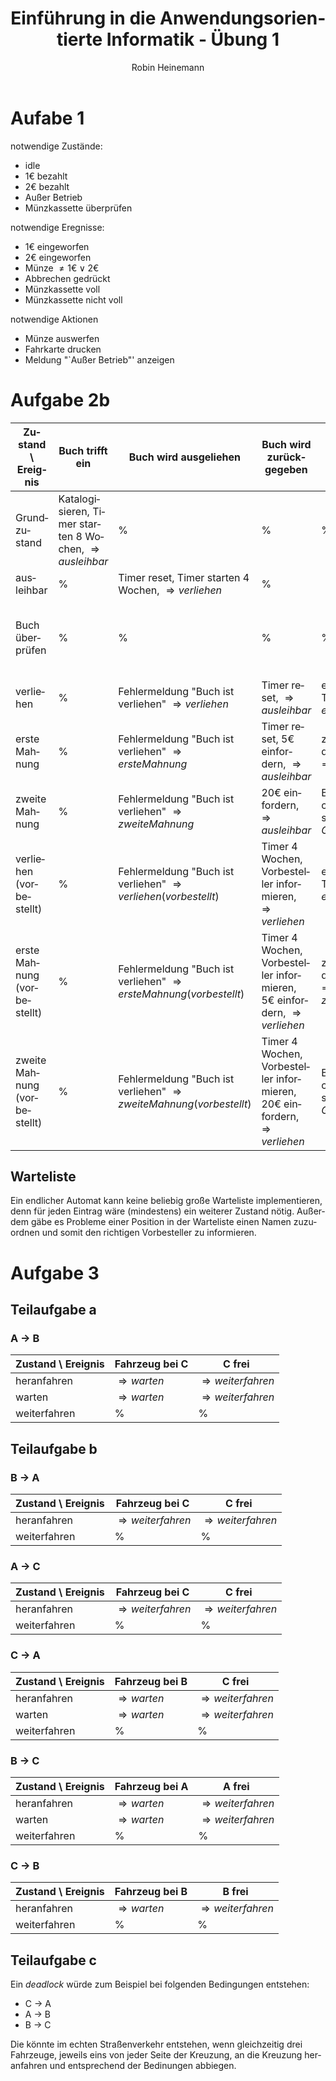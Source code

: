 #+LANGUAGE: de
#+OPTIONS: toc:nil
#+AUTHOR: Robin Heinemann
#+TITLE: Einführung in die Anwendungsorientierte Informatik - Übung 1
#+LaTeX_CLASS: org-article
#+LaTeX_CLASS_OPTIONS: [koma,a4paper,10pt]
#+LATEX_HEADER: \usepackage[bottom=3cm,top=3cm]{geometry}
#+LATEX_HEADER: \usepackage[ngerman]{babel}%
#+LATEX_HEADER: \usepackage{siunitx}%
#+LATEX_HEADER: \usepackage{fontspec}%
#+LATEX_HEADER: \sisetup{load-configurations = abbrevations}%
#+LATEX_HEADER: \newcommand{\estimates}{\overset{\scriptscriptstyle\wedge}{=}}%
#+LATEX_HEADER: \usepackage{mathtools}%
#+LATEX_HEADER: \DeclarePairedDelimiter\abs{\lvert}{\rvert}%
#+LATEX_HEADER: \DeclarePairedDelimiter\norm{\lVert}{\rVert}%
#+LATEX_HEADER: \DeclareMathOperator{\Exists}{\exists}%
#+LATEX_HEADER: \DeclareMathOperator{\Forall}{\forall}%
#+LATEX_HEADER: \def\colvec#1{\left(\vcenter{\halign{\hfil$##$\hfil\cr \colvecA#1;;}}\right)}
#+LATEX_HEADER: \def\colvecA#1;{\if;#1;\else #1\cr \expandafter \colvecA \fi}
#+LATEX_HEADER: \usepackage{minted}
#+LATEX_HEADER: \usepackage{makecell}
# #+LATEX_HEADER: \usemintedstyle{tango}
#+LATEX_HEADER: \usemintedstyle{perldoc}
#+LATEX_HEADER: \usepackage{tikz}
#+LATEX_HEADER: \usetikzlibrary{arrows,automata}
#+LATEX_HEADER: \usepackage{tikzscale}
#+LATEX_HEADER: \usepackage{filecontents}
#+LATEX_HEADER: \usepackage{rotating}
#+LATEX_HEADER: \usepackage{pdflscape}
#+LATEX_HEADER: \usepackage{adjustbox}

* Aufabe 1
  notwendige Zustände:
  - idle
  - 1€ bezahlt
  - 2€ bezahlt
  - Außer Betrieb
  - Münzkassette überprüfen
  notwendige Eregnisse:
  - 1€ eingeworfen
  - 2€ eingeworfen
  - Münze $\neq 1€ \vee 2€$
  - Abbrechen gedrückt
  - Münzkassette voll
  - Münzkassette nicht voll
  notwendige Aktionen
  - Münze auswerfen
  - Fahrkarte drucken
  - Meldung "`Außer Betrieb"' anzeigen
# \node[accepting,state] [below of=1] (end) {"stop"};
# \begin{tikzpicture}[->,>=stealth',shorten >=1pt,auto,node distance=8cm, semithick, text width=2.5cm, align=center, inner sep=0pt, scale=\tikzscale, sloped]


\begin{figure}[H]
\centering
\small
\resizebox{\textwidth}{!}{%
\begin{tikzpicture}[->,>=stealth',auto,node distance=8cm, semithick, text width=2.5cm, align=center, sloped]
\node[initial,state] (idle) {idle};
\node[state] (1€) [above right of=idle] {1€ bezahlt};
\node[state] (2€) [below right of=1€] {2€ bezahlt};
\node[state] (mk) [below left of=2€]{Münzkassette überprüfen};
\node[state] (ab) [below of=idle]{Außer Betrieb};
\path
(idle) edge [loop above] node [above] {Münze $\neq 1€ \vee 2€$} node [below] {Münze wieder auswerfen} (idle)
       edge [loop below] node {Abbrechen gedrückt} (idle)
       edge node [above] {1€ eingeworfen} (1€)
       edge [bend left] node {2€ eingeworfen} (2€)
(1€)   edge node [above] {1€ eingeworfen} (2€)
       edge [loop above] node [above] {Münze $\neq 1€ \vee 2€$} node [below] {Münze wieder auswerfen} (1€)
       edge node [above] {2€ eingeworfen} node [below] {Fahrkarte drucken} (mk)
       edge [bend right] node [above] {Abbrechen gedrückt} node [below] {1€ auswerfen} (idle)
(2€)   edge node [above] {1€ eingeworfen} node [below] {Fahrkarte drucken}(mk)
       edge [loop above] node [above] {Münze $\neq 1€ \vee 2€$} node [below] {Münze wieder auswerfen} (2€)
       edge [loop left=120] node [above] {2€ eingeworfen} node [below] {2€ auswerfen} (2€)
       edge [bend left] node [above] {Abbrechen gedrückt} node [below] {2€ auswerfen} (idle)
(mk)   edge node [above] {Münzkassette voll} (ab)
       edge node [above] {Münzkassette nicht voll} (idle)
(ab)   edge [loop below] node [above] {Münze eingeworfen} node [below] {Münze wieder auswerfen, Meldung "`Außer Betrieb"' anzeigen} (ab);
\end{tikzpicture}
}%
\end{figure}

\begin{sidewaysfigure}
* Aufgabe 2a
#+ATTR_LATEX: :align |p{3cm}|p{3cm}|p{3cm}|p{3cm}|p{3cm}|p{3cm}|p{3cm}|
| Zustand \ Ereignis | Buch trifft ein                                                  | Buch wird ausgeliehen                                        | Buch wird zurückgegeben                              | Timeout                                                                          | schlechter Zustand                                                     | guter Zustand                                    |
|--------------------+------------------------------------------------------------------+--------------------------------------------------------------+------------------------------------------------------+----------------------------------------------------------------------------------+------------------------------------------------------------------------+--------------------------------------------------|
| Grundzustand       | Katalogisieren, Timer starten 8 Wochen, \Rightarrow {ausleihbar} | %                                                            | %                                                    | %                                                                                | %                                                                      | %                                                |
| ausleihbar         | %                                                                | Timer reset, Timer starten 4 Wochen, \Rightarrow {verliehen} | %                                                    | \Rightarrow {Buch überprüfen}                                                    | %                                                                      | %                                                |
| Buch überprüfen    | %                                                                | %                                                            | %                                                    | %                                                                                | Buch aus Katalog streichen, Buch wegwerfen, \Rightarrow {Grundzustand} | Timer starten 8 Wochen, \Rightarrow {ausleihbar} |
| verliehen          | %                                                                | Fehlermeldung "Buch ist verliehen" \Rightarrow {verliehen}   | Timer reset, \Rightarrow {ausleihbar}                | erste Mahnung versenden, Timer auf 2 Wochen, \Rightarrow {erste Mahnung}         | %                                                                      | %                                                |
| erste Mahnung      | %                                                                | Fehlermeldung "Buch ist verliehen" \Rightarrow {verliehen}   | Timer reset, 5€ einfordern, \Rightarrow {ausleihbar} | zweite Mahnung versenden, Timer auf 1 Woche, \Rightarrow {zweite Mahnung}        | %                                                                      | %                                                |
| zweite Mahnung     | %                                                                | Fehlermeldung "Buch ist verliehen" \Rightarrow {verliehen}   | 20€ einfordern, \Rightarrow {ausleihbar}             | Buch aus Katalog streichen, Rechtsanwalt einschalten, \Rightarrow {Grundzustand} | %                                                                      | %                                                |
\end{sidewaysfigure}

#+BEGIN_LATEX
\begin{sidewaysfigure}
#+END_LATEX
* Aufgabe 2b
#+BEGIN_LATEX
\begin{adjustbox}{width=\textwidth}
#+END_LATEX
#+ATTR_LATEX: :align |p{3cm}|p{3cm}|p{3cm}|p{3cm}|p{3cm}|p{3cm}|p{3cm}|p{3cm}| :center nil
| Zustand \ Ereignis           | Buch trifft ein                                                  | Buch wird ausgeliehen                                                         | Buch wird zurückgegeben                                                           | Timeout                                                                               | schlechter Zustand                                                     | guter Zustand                                    | Buch wird vorbestellt                                   |
|------------------------------+------------------------------------------------------------------+-------------------------------------------------------------------------------+-----------------------------------------------------------------------------------+---------------------------------------------------------------------------------------+------------------------------------------------------------------------+--------------------------------------------------+---------------------------------------------------------|
| Grundzustand                 | Katalogisieren, Timer starten 8 Wochen, \Rightarrow {ausleihbar} | %                                                                             | %                                                                                 | %                                                                                     | %                                                                      | %                                                | %                                                       |
| ausleihbar                   | %                                                                | Timer reset, Timer starten 4 Wochen, \Rightarrow {verliehen}                  | %                                                                                 | \Rightarrow {Buch überprüfen}                                                         | %                                                                      | %                                                | %                                                       |
| Buch überprüfen              | %                                                                | %                                                                             | %                                                                                 | %                                                                                     | Buch aus Katalog streichen, Buch wegwerfen, \Rightarrow {Grundzustand} | Timer starten 8 Wochen, \Rightarrow {ausleihbar} | %                                                       |
| verliehen                    | %                                                                | Fehlermeldung "Buch ist verliehen" \Rightarrow {verliehen}                    | Timer reset, \Rightarrow {ausleihbar}                                             | erste Mahnung versenden, Timer auf 2 Wochen, \Rightarrow {erste Mahnung}              | %                                                                      | %                                                | Buch vorbestelen, \Rightarrow {verliehen (vorbestellt)} |
| erste Mahnung                | %                                                                | Fehlermeldung "Buch ist verliehen" \Rightarrow {erste Mahnung}                | Timer reset, 5€ einfordern, \Rightarrow {ausleihbar}                              | zweite Mahnung versenden, Timer auf 1 Woche, \Rightarrow {zweite Mahnung}             | %                                                                      | %                                                | Buch vorbestelen, \Rightarrow {verliehen (vorbestellt)} |
| zweite Mahnung               | %                                                                | Fehlermeldung "Buch ist verliehen" \Rightarrow {zweite Mahnung}               | 20€ einfordern, \Rightarrow {ausleihbar}                                          | Buch aus Katalog streichen, Rechtsanwalt einschalten, \Rightarrow {Grundzustand}      | %                                                                      | %                                                | Buch vorbestelen, \Rightarrow {verliehen (vorbestellt)} |
| verliehen (vorbestellt)      | %                                                                | Fehlermeldung "Buch ist verliehen" \Rightarrow {verliehen (vorbestellt)}      | Timer 4 Wochen, Vorbesteller informieren, \Rightarrow {verliehen}                 | erste Mahnung versenden, Timer auf 2 Wochen, \Rightarrow {erste Mahnung (verliehen)}  | %                                                                      | %                                                | %                                                       |
| erste Mahnung (vorbestellt)  | %                                                                | Fehlermeldung "Buch ist verliehen" \Rightarrow {erste Mahnung (vorbestellt)}  | Timer 4 Wochen, Vorbesteller informieren, 5€ einfordern, \Rightarrow {verliehen}  | zweite Mahnung versenden, Timer auf 1 Woche, \Rightarrow {zweite Mahnung (verliehen)} | %                                                                      | %                                                | %                                                       |
| zweite Mahnung (vorbestellt) | %                                                                | Fehlermeldung "Buch ist verliehen" \Rightarrow {zweite Mahnung (vorbestellt)} | Timer 4 Wochen, Vorbesteller informieren, 20€ einfordern, \Rightarrow {verliehen} | Buch aus Katalog streichen, Rechtsanwalt einschalten, \Rightarrow {Grundzustand}      | %                                                                      | %                                                | %                                                       |
#+BEGIN_LATEX
\end{adjustbox}
\end{sidewaysfigure}
#+END_LATEX
\pagebreak
** Warteliste
Ein endlicher Automat kann keine beliebig große Warteliste implementieren, denn für jeden Eintrag wäre (mindestens) ein weiterer Zustand nötig. Außerdem gäbe es Probleme einer Position in der Warteliste einen Namen zuzuordnen und somit den richtigen Vorbesteller zu informieren.
* Aufgabe 3
** Teilaufgabe a
*** A \to B
  | Zustand \ Ereignis | Fahrzeug bei C       | C frei                     |
  |--------------------+----------------------+----------------------------|
  | heranfahren        | \Rightarrow {warten} | \Rightarrow {weiterfahren} |
  | warten             | \Rightarrow {warten} | \Rightarrow {weiterfahren} |
  | weiterfahren       | %                    | %                          |
** Teilaufgabe b
*** B \to A
  | Zustand \ Ereignis | Fahrzeug bei C             | C frei                     |
  |--------------------+----------------------------+----------------------------|
  | heranfahren        | \Rightarrow {weiterfahren} | \Rightarrow {weiterfahren} |
  | weiterfahren       | %                          | %                          |

*** A \to C
  | Zustand \ Ereignis | Fahrzeug bei C             | C frei                     |
  |--------------------+----------------------------+----------------------------|
  | heranfahren        | \Rightarrow {weiterfahren} | \Rightarrow {weiterfahren} |
  | weiterfahren       | %                          | %                          |

*** C \to A
  | Zustand \ Ereignis | Fahrzeug bei B       | C frei                     |
  |--------------------+----------------------+----------------------------|
  | heranfahren        | \Rightarrow {warten} | \Rightarrow {weiterfahren} |
  | warten             | \Rightarrow {warten} | \Rightarrow {weiterfahren} |
  | weiterfahren       | %                    | %                          |

*** B \to C
  | Zustand \ Ereignis | Fahrzeug bei A       | A frei                     |
  |--------------------+----------------------+----------------------------|
  | heranfahren        | \Rightarrow {warten} | \Rightarrow {weiterfahren} |
  | warten             | \Rightarrow {warten} | \Rightarrow {weiterfahren} |
  | weiterfahren       | %                    | %                          |

*** C \to B
  | Zustand \ Ereignis | Fahrzeug bei B       | B frei                     |
  |--------------------+----------------------+----------------------------|
  | heranfahren        | \Rightarrow {warten} | \Rightarrow {weiterfahren} |
  | weiterfahren       | %                    | %                          |
** Teilaufgabe c
   Ein \textit{deadlock} würde zum Beispiel bei folgenden Bedingungen entstehen:
   - C \to A
   - A \to B
   - B \to C
   Die könnte im echten Straßenverkehr entstehen, wenn gleichzeitig drei Fahrzeuge, jeweils eins von jeder Seite der Kreuzung, an die Kreuzung heranfahren und entsprechend der Bedinungen abbiegen.
